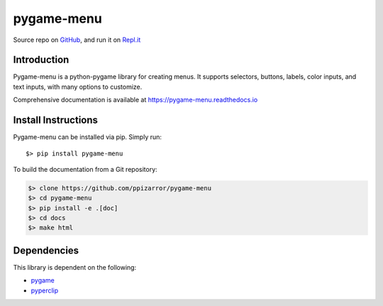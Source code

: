 ===========
pygame-menu
===========

.. image:: docs/_static/pygame_menu_small.png
    :align: center
    :alt:

.. image:: https://img.shields.io/badge/author-Pablo%20Pizarro%20R.-lightgray.svg
    :target: https://ppizarror.com
    :alt: @ppizarror

.. image:: https://img.shields.io/badge/license-MIT-blue.svg
    :target: https://opensource.org/licenses/MIT
    :alt: License MIT

.. image:: https://img.shields.io/badge/python-2.7+ / 3.4+-red.svg
    :target: https://www.python.org/downloads
    :alt: Python 2.7+/3.4+

.. image:: https://img.shields.io/badge/pygame-1.9.4+-orange.svg
    :target: https://www.pygame.org
    :alt: Pygame 1.9.4+

.. image:: https://badge.fury.io/py/pygame-menu.svg
    :target: https://pypi.org/project/pygame-menu
    :alt: PyPi package

.. image:: https://travis-ci.org/ppizarror/pygame-menu.svg?branch=master
    :target: https://travis-ci.org/ppizarror/pygame-menu
    :alt: Travis

.. image:: https://img.shields.io/lgtm/alerts/g/ppizarror/pygame-menu.svg?logo=lgtm&logoWidth=18
    :target: https://lgtm.com/projects/g/ppizarror/pygame-menu/alerts
    :alt: Total alerts

.. image:: https://img.shields.io/lgtm/grade/python/g/ppizarror/pygame-menu.svg?logo=lgtm&logoWidth=18
    :target: https://lgtm.com/projects/g/ppizarror/pygame-menu/context:python
    :alt: Language grade: Python

.. image:: https://codecov.io/gh/ppizarror/pygame-menu/branch/master/graph/badge.svg
    :target: https://codecov.io/gh/ppizarror/pygame-menu
    :alt: Codecov

.. image:: https://img.shields.io/github/issues/ppizarror/pygame-menu
    :target: https://github.com/ppizarror/pygame-menu/issues
    :alt: Open issues

.. image:: https://img.shields.io/pypi/dm/pygame-menu?color=purple
    :target: https://pypi.org/project/pygame-menu/
    :alt: PyPi downloads

Source repo on `GitHub <https://github.com/ppizarror/pygame-menu>`_, 
and run it on `Repl.it <https://repl.it/github/ppizarror/pygame-menu>`_

Introduction
------------

Pygame-menu is a python-pygame library for creating menus. It supports
selectors, buttons, labels, color inputs, and text inputs, with many options to customize.

Comprehensive documentation is available at https://pygame-menu.readthedocs.io

Install Instructions
--------------------

Pygame-menu can be installed via pip. Simply run::

    $> pip install pygame-menu

To build the documentation from a Git repository:

.. code-block:: bash

    $> clone https://github.com/ppizarror/pygame-menu
    $> cd pygame-menu
    $> pip install -e .[doc]
    $> cd docs
    $> make html

Dependencies
------------

This library is dependent on the following:

- `pygame <https://www.pygame.org/>`_
- `pyperclip <https://pypi.org/project/pyperclip/>`_
